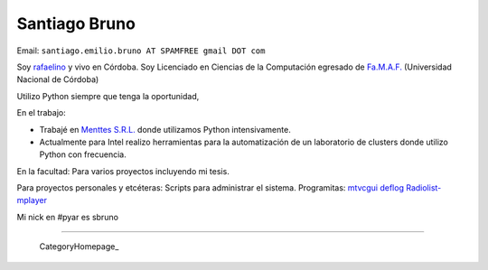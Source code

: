 
Santiago Bruno
--------------

Email: ``santiago.emilio.bruno AT SPAMFREE gmail DOT com``

Soy rafaelino_ y vivo en Córdoba. Soy Licenciado en Ciencias de la Computación egresado de `Fa.M.A.F.`_ (Universidad Nacional de Córdoba)

Utilizo Python siempre que tenga la oportunidad,

En el trabajo:

* Trabajé en `Menttes S.R.L.`_ donde utilizamos Python intensivamente.

* Actualmente para Intel realizo herramientas para la automatización de un laboratorio de clusters donde utilizo Python con frecuencia.

En la facultad: Para varios proyectos incluyendo mi tesis.

Para proyectos personales y etcéteras: Scripts para administrar el sistema. Programitas: mtvcgui_ deflog_ Radiolist-mplayer_

Mi nick en #pyar es sbruno

-------------------------

 CategoryHomepage_

.. ############################################################################

.. _rafaelino: http://es.wikipedia.org/wiki/Rafaela

.. _Fa.M.A.F.: http://www.famaf.unc.edu.ar

.. _Menttes S.R.L.: http://www.menttes.com

.. _mtvcgui: http://www.kde-apps.org/content/show.php?content=95491

.. _deflog: http://code.google.com/p/deflog/

.. _Radiolist-mplayer: http://www.kde-look.org/content/show.php?content=60627


